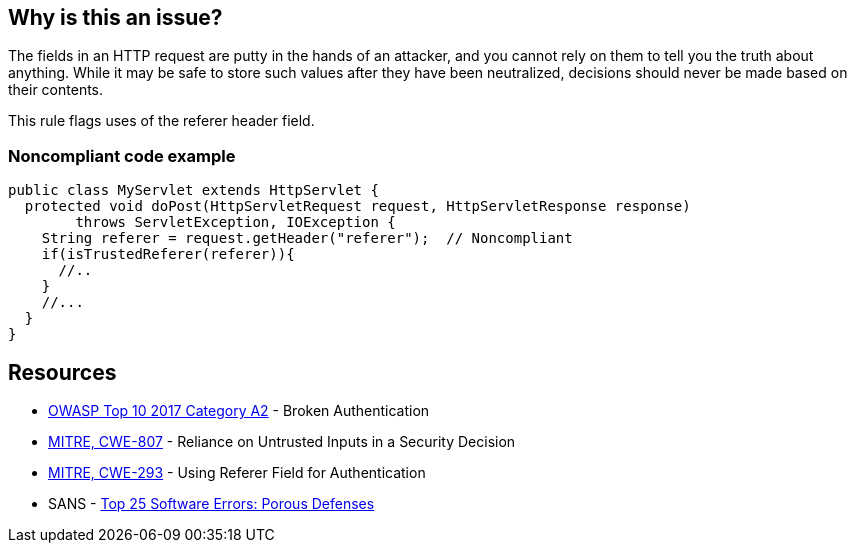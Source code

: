 == Why is this an issue?

The fields in an HTTP request are putty in the hands of an attacker, and you cannot rely on them to tell you the truth about anything. While it may be safe to store such values after they have been neutralized, decisions should never be made based on their contents.


This rule flags uses of the referer header field.


=== Noncompliant code example

[source,java]
----
public class MyServlet extends HttpServlet {
  protected void doPost(HttpServletRequest request, HttpServletResponse response) 
        throws ServletException, IOException {
    String referer = request.getHeader("referer");  // Noncompliant
    if(isTrustedReferer(referer)){
      //..
    }
    //...
  }
}
----

== Resources

* https://owasp.org/www-project-top-ten/2017/A2_2017-Broken_Authentication[OWASP Top 10 2017 Category A2] - Broken Authentication
* https://cwe.mitre.org/data/definitions/807[MITRE, CWE-807] - Reliance on Untrusted Inputs in a Security Decision
* https://cwe.mitre.org/data/definitions/293[MITRE, CWE-293] - Using Referer Field for Authentication
* SANS - https://www.sans.org/top25-software-errors/#cat3[Top 25 Software Errors: Porous Defenses]


ifdef::env-github,rspecator-view[]

'''
== Implementation Specification
(visible only on this page)

=== Message

"referer" header should not be relied on


'''
== Comments And Links
(visible only on this page)

=== on 2 Oct 2014, 19:32:47 Nicolas Peru wrote:
This is slightly different than what we discussed, in my mind, this rule should detect calls to request.getHeader("referer"). So a compliant solution should not have this call at all.

=== on 3 Oct 2014, 14:07:20 Ann Campbell wrote:
\[~nicolas.peru] I'm assuming it's the code samples, rather than the description that you take issue with. Better now?

=== on 8 Oct 2014, 07:28:53 Nicolas Peru wrote:
Ok ! :) 

=== on 12 Dec 2014, 20:51:57 Sébastien Gioria wrote:
\[~nicolas.peru]: I disagree. You could have calls to request.getHeader("referer"); but you should never use the value returned to perform an authentication or autorization.



=== on 12 Dec 2014, 20:56:02 Nicolas Peru wrote:
\[~sebastien.gioria]I agree but how would you distiguish risky calls from correct one ? Idea here is to raise all calls to this method to let the security auditor mute the acceptable ones.

=== on 12 Dec 2014, 21:07:38 Sébastien Gioria wrote:
It the job of the security auditor ;) to distinguish it. If the idea is to trigger attention of the Security auditor, this could be OK. 

=== on 17 Feb 2021, 09:03:11 Eric Therond wrote:
This rule is not in SonarWay

we can safely deprecate it because taint analysis rules do a better job (referer header is a source) than this rule.

endif::env-github,rspecator-view[]
